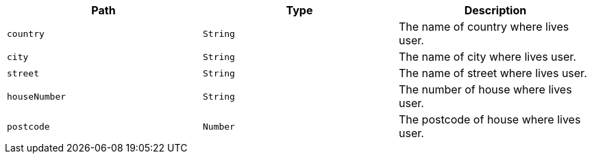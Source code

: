 |===
|Path|Type|Description

|`+country+`
|`+String+`
|The name of country where lives user.

|`+city+`
|`+String+`
|The name of city where lives user.

|`+street+`
|`+String+`
|The name of street where lives user.

|`+houseNumber+`
|`+String+`
|The number of house where lives user.

|`+postcode+`
|`+Number+`
|The postcode of house where lives user.

|===